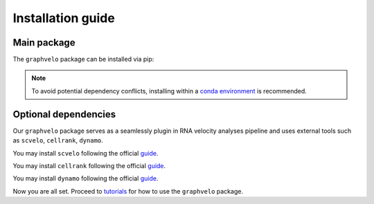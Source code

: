 Installation guide
==================

************
Main package
************

The ``graphvelo`` package can be installed via pip:

.. code-block:: bash
    :linenos:

    pip install graphvelo

.. note::
    To avoid potential dependency conflicts, installing within a
    `conda environment <https://conda.io/projects/conda/en/latest/user-guide/tasks/manage-environments.html>`__
    is recommended.


*********************
Optional dependencies
*********************

Our ``graphvelo`` package serves as a seamlessly plugin in RNA velocity analyses pipeline 
and uses external tools such as ``scvelo``, ``cellrank``, ``dynamo``.

You may install ``scvelo`` following the official `guide <https://scvelo.readthedocs.io/en/stable/installation.html>`__.

You may install ``cellrank`` following the official `guide <https://cellrank.readthedocs.io/en/latest/installation.html>`__.

You may install ``dynamo`` following the official `guide <https://dynamo-release.readthedocs.io/en/latest/installation.html>`__.

Now you are all set. Proceed to `tutorials <graphvelo_notebooks/tutorials/index.rst>`__ for how to use the ``graphvelo`` package.